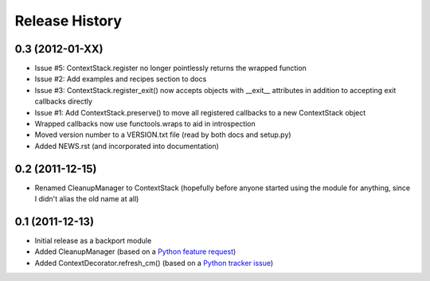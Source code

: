 Release History
---------------


0.3 (2012-01-XX)
~~~~~~~~~~~~~~~~

* Issue #5: ContextStack.register no longer pointlessly returns the wrapped
  function
* Issue #2: Add examples and recipes section to docs
* Issue #3: ContextStack.register_exit() now accepts objects with __exit__
  attributes in addition to accepting exit callbacks directly
* Issue #1: Add ContextStack.preserve() to move all registered callbacks to
  a new ContextStack object
* Wrapped callbacks now use functools.wraps to aid in introspection
* Moved version number to a VERSION.txt file (read by both docs and setup.py)
* Added NEWS.rst (and incorporated into documentation)


0.2 (2011-12-15)
~~~~~~~~~~~~~~~~

* Renamed CleanupManager to ContextStack (hopefully before anyone started
  using the module for anything, since I didn't alias the old name at all)


0.1 (2011-12-13)
~~~~~~~~~~~~~~~~

* Initial release as a backport module
* Added CleanupManager (based on a `Python feature request`_)
* Added ContextDecorator.refresh_cm() (based on a `Python tracker issue`_)
  
.. _Python feature request: http://bugs.python.org/issue13585
.. _Python tracker issue: http://bugs.python.org/issue11647
